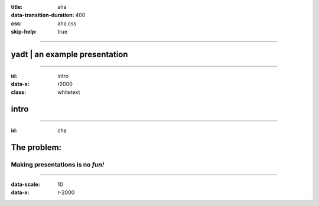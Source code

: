 :title: aha
:data-transition-duration: 400
:css: aha.css
:skip-help: true

----

yadt | an example presentation
==============================

----

:id: intro
:data-x: r2000
:class: whitetext

intro
=====

----

:id: cha

The problem:
============

Making presentations is no *fun!*
---------------------------------

----

:data-scale: 10
:data-x: r-2000


